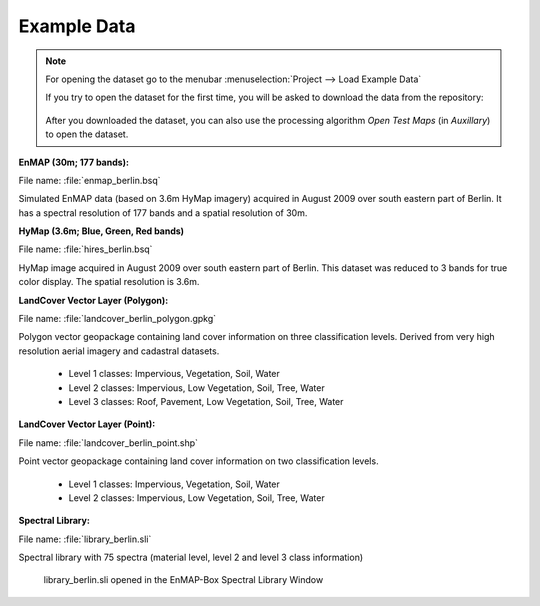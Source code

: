 .. _example_data:

Example Data
************

.. note::

   For opening the dataset go to the menubar :menuselection:`Project --> Load Example Data`

   .. image:: /img/gui_loadexampledata.png

   If you try to open the dataset for the first time, you will be asked to download the data from the repository:

   .. figure:: /img/gui_downloadtestdata.png

   After you downloaded the dataset, you can also use the processing algorithm *Open Test Maps* (in *Auxillary*) to open the dataset.

**EnMAP (30m; 177 bands):**

File name: :file:`enmap_berlin.bsq`

Simulated EnMAP data (based on 3.6m HyMap imagery) acquired in August 2009 over south eastern part of Berlin. It has a spectral resolution of 177 bands and a spatial resolution of 30m.


**HyMap (3.6m; Blue, Green, Red bands)**

File name: :file:`hires_berlin.bsq`

HyMap image acquired in August 2009 over south eastern part of Berlin. This dataset was reduced to 3 bands for true color display. The spatial resolution is 3.6m.


**LandCover Vector Layer (Polygon):**

File name: :file:`landcover_berlin_polygon.gpkg`

Polygon vector geopackage containing land cover information on three classification levels. Derived from very high resolution aerial imagery and cadastral datasets.

 * Level 1 classes: Impervious, Vegetation, Soil, Water
 * Level 2 classes: Impervious, Low Vegetation, Soil, Tree, Water
 * Level 3 classes: Roof, Pavement, Low Vegetation, Soil, Tree, Water

**LandCover Vector Layer (Point):**

File name: :file:`landcover_berlin_point.shp`

Point vector geopackage containing land cover information on two classification levels.

 * Level 1 classes: Impervious, Vegetation, Soil, Water
 * Level 2 classes: Impervious, Low Vegetation, Soil, Tree, Water


**Spectral Library:**

File name: :file:`library_berlin.sli`

Spectral library with 75 spectra (material level, level 2 and level 3 class information)

.. figure:: /img/testdata_speclib.png
   :width: 100%

   library_berlin.sli opened in the EnMAP-Box Spectral Library Window

